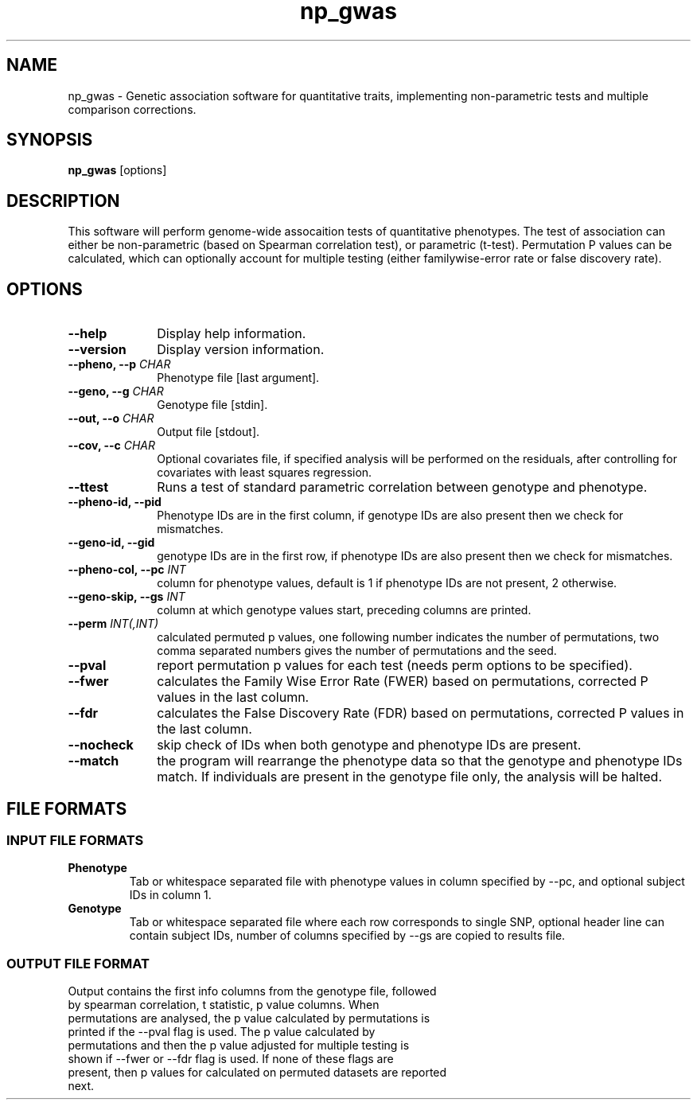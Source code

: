.TH np_gwas 1 "8th March 2015" "np_gwas-1.0.0" "Statistical genetics"
.SH NAME
.PP
np_gwas \- Genetic association software for quantitative traits, implementing non-parametric tests and multiple comparison corrections.
.\"The GPL v3 License
.\"
.\"   Copyright (C) 2014 Genome Research Ltd.
.\"
.\"   Author: Andrew Brown <ab25@sanger.ac.uk>
.\"
.\"   This program is free software: you can redistribute it and/or modify
.\"   it under the terms of the GNU General Public License as published by
.\"   the Free Software Foundation, either version 3 of the License, or
.\"   (at your option) any later version.
.\"
.\"   This program is distributed in the hope that it will be useful,
.\"   but WITHOUT ANY WARRANTY; without even the implied warranty of
.\"   MERCHANTABILITY or FITNESS FOR A PARTICULAR PURPOSE.  See the
.\"   GNU General Public License for more details.
.\"
.\"   You should have received a copy of the GNU General Public License
.\"   along with this program.  If not, see <http://www.gnu.org/licenses/>.
.\"
.SH SYNOPSIS
.PP
.B np_gwas
.RB [options]

.SH DESCRIPTION
.PP
This software will perform genome-wide assocaition tests of quantitative phenotypes. The test of association can either be non-parametric (based on Spearman correlation test), or parametric (t-test). Permutation P values can be calculated, which can optionally account for multiple testing (either familywise-error rate or false discovery rate).

.SH OPTIONS
.TP 10
.B --help
Display help information.
.TP
.B --version
Display version information.
.TP
.BI "--pheno, --p " CHAR
Phenotype file [last argument].
.TP
.BI "--geno, --g " CHAR
Genotype file [stdin].
.TP
.BI "--out, --o " CHAR
Output file [stdout].
.TP
.BI "--cov, --c " CHAR
Optional covariates file, if specified analysis will be performed on the residuals, after controlling for covariates with least squares regression.
.TP
.B --ttest
Runs a test of standard parametric correlation between genotype and phenotype.
.TP
.B --pheno-id, --pid
Phenotype IDs are in the first column, if genotype IDs are also present then we check for mismatches.
.TP
.B --geno-id, --gid
genotype IDs are in the first row, if phenotype IDs are also present then we check for mismatches.
.TP
.BI "--pheno-col, --pc " INT
column for phenotype values, default is 1 if phenotype IDs are not present, 2 otherwise.
.TP
.BI "--geno-skip, --gs " INT
column at which genotype values start, preceding columns are printed.
.TP
.BI "--perm " INT(,INT)
calculated permuted p values, one following number indicates the number of permutations, two comma separated numbers gives the number of permutations and the seed.
.TP
.B --pval
report permutation p values for each test (needs perm options to be specified).
.TP
.B --fwer
calculates the Family Wise Error Rate (FWER) based on permutations, corrected P values in the last column.
.TP
.B --fdr
calculates the False Discovery Rate (FDR) based on permutations, corrected P values in the last column.
.TP
.B --nocheck
skip check of IDs when both genotype and phenotype IDs are present.
.TP
.B --match
the program will rearrange the phenotype data so that the genotype and phenotype IDs match. If individuals are present in the genotype file only, the analysis will be halted.

.SH FILE FORMATS
.SS INPUT FILE FORMATS
.TP
.B Phenotype
Tab or whitespace separated file with phenotype values in column specified by --pc, and optional subject IDs in column 1.
.TP
.B Genotype
Tab or whitespace separated file where each row corresponds to single SNP, optional header line can contain subject IDs, number of columns specified by --gs are copied to results file.

.SS OUTPUT FILE FORMAT
.TP
Output contains the first info columns from the genotype file, followed by spearman correlation, t statistic, p value columns. When permutations are analysed, the p value calculated by permutations is printed if the --pval flag is used. The p value calculated by permutations and then the p value adjusted for multiple testing is shown if --fwer or --fdr flag is used. If none of these flags are present, then p values for calculated on permuted datasets are reported next.
